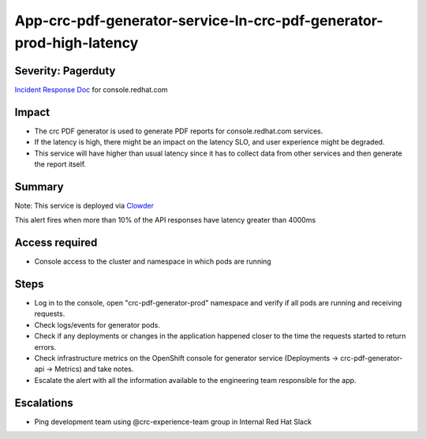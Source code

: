 App-crc-pdf-generator-service-In-crc-pdf-generator-prod-high-latency
=========================================================

Severity: Pagerduty
-------------------

`Incident Response Doc`_ for console.redhat.com

Impact
------

- The crc PDF generator is used to generate PDF reports for console.redhat.com services.
- If the latency is high, there might be an impact on the latency SLO, and user experience might be degraded.
- This service will have higher than usual latency since it has to collect data from other services and then generate the report itself.

Summary
-------

Note: This service is deployed via `Clowder`_

This alert fires when more than 10% of the API responses have latency greater than 4000ms

Access required
---------------

- Console access to the cluster and namespace in which pods are running

Steps
-----
- Log in to the console, open "crc-pdf-generator-prod" namespace and verify if all pods are running and receiving requests.
- Check logs/events for generator pods.
- Check if any deployments or changes in the application happened closer to the time the requests started to return errors.
- Check infrastructure metrics on the OpenShift console for generator service (Deployments -> crc-pdf-generator-api -> Metrics) and take notes.
- Escalate the alert with all the information available to the engineering team responsible for the app.

Escalations
-----------

-  Ping development team using @crc-experience-team group in Internal Red Hat Slack

.. _Incident Response Doc: https://docs.google.com/document/d/1AyEQnL4B11w7zXwum8Boty2IipMIxoFw1ri1UZB6xJE

.. _Clowder: https://gitlab.cee.redhat.com/service/app-interface/-/blob/master/docs/console.redhat.com/app-sops/clowder/clowder.rst



